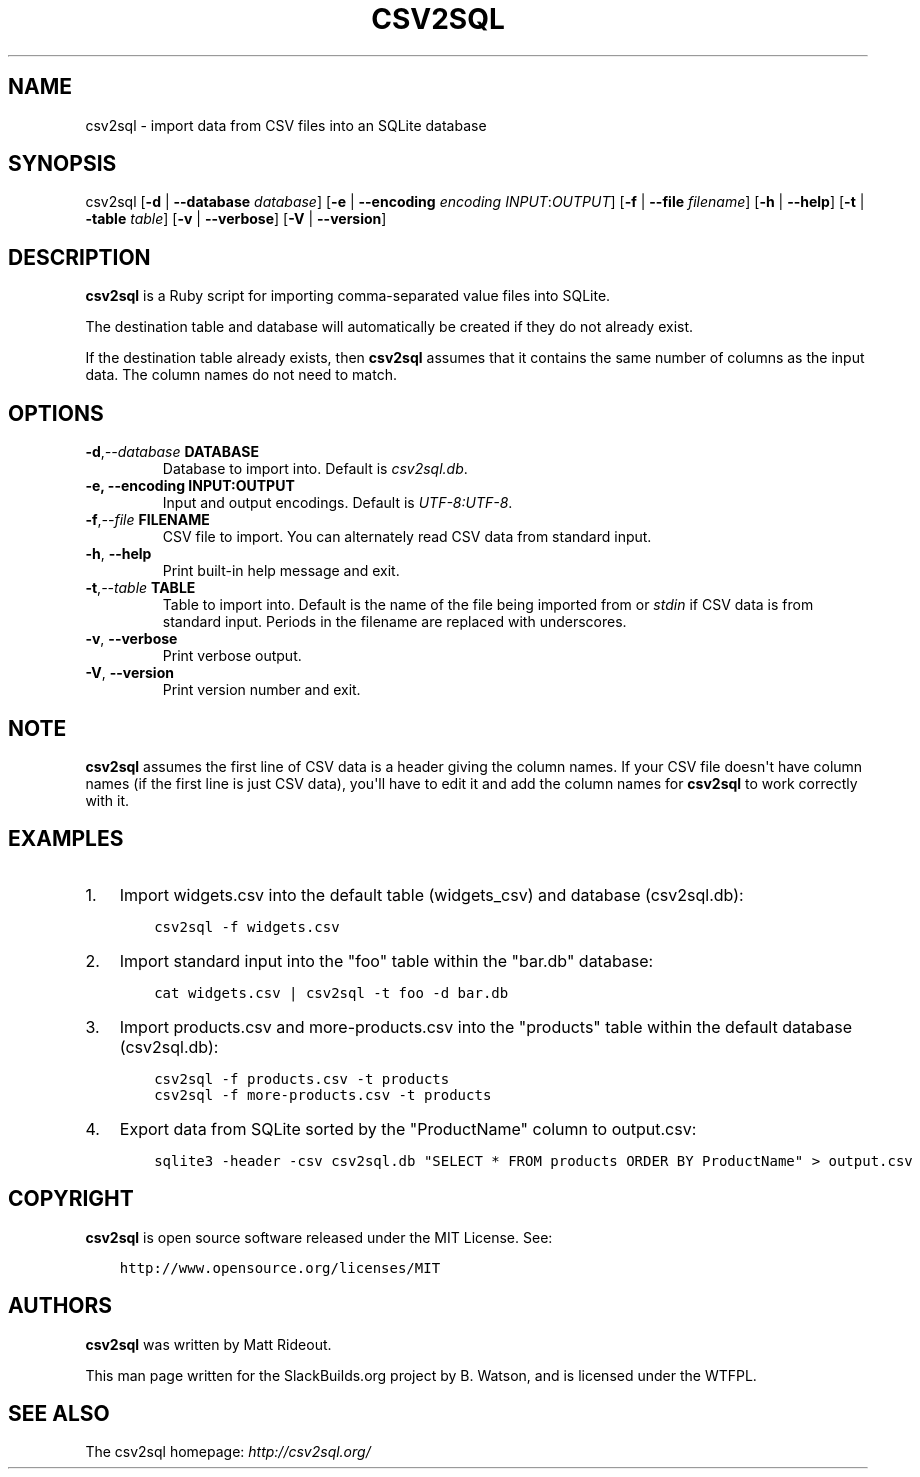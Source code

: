 .\" Man page generated from reStructuredText.
.
.
.nr rst2man-indent-level 0
.
.de1 rstReportMargin
\\$1 \\n[an-margin]
level \\n[rst2man-indent-level]
level margin: \\n[rst2man-indent\\n[rst2man-indent-level]]
-
\\n[rst2man-indent0]
\\n[rst2man-indent1]
\\n[rst2man-indent2]
..
.de1 INDENT
.\" .rstReportMargin pre:
. RS \\$1
. nr rst2man-indent\\n[rst2man-indent-level] \\n[an-margin]
. nr rst2man-indent-level +1
.\" .rstReportMargin post:
..
.de UNINDENT
. RE
.\" indent \\n[an-margin]
.\" old: \\n[rst2man-indent\\n[rst2man-indent-level]]
.nr rst2man-indent-level -1
.\" new: \\n[rst2man-indent\\n[rst2man-indent-level]]
.in \\n[rst2man-indent\\n[rst2man-indent-level]]u
..
.TH "CSV2SQL" 1 "2022-07-09" "0.1" "SlackBuilds.org"
.SH NAME
csv2sql \- import data from CSV files into an SQLite database
.\" RST source for csv2sql(1) man page. Convert with:
.
.\" rst2man.py csv2sql.rst > csv2sql.1
.
.\" rst2man.py comes from the SBo development/docutils package.
.
.SH SYNOPSIS
.sp
csv2sql [\fB\-d\fP | \fB\-\-database\fP  \fIdatabase\fP] [\fB\-e\fP | \fB\-\-encoding\fP \fIencoding\fP \fIINPUT\fP:\fIOUTPUT\fP] [\fB\-f\fP | \fB\-\-file\fP \fIfilename\fP] [\fB\-h\fP | \fB\-\-help\fP] [\fB\-t\fP | \fB\-table\fP \fItable\fP] [\fB\-v\fP | \fB\-\-verbose\fP] [\fB\-V\fP | \fB\-\-version\fP]
.SH DESCRIPTION
.sp
\fBcsv2sql\fP is a Ruby script for importing comma\-separated value files
into SQLite.
.sp
The destination table and database will automatically be created if
they do not already exist.
.sp
If the destination table already exists, then \fBcsv2sql\fP assumes that
it contains the same number of columns as the input data. The column
names do not need to match.
.SH OPTIONS
.INDENT 0.0
.TP
.BI \-d\fP,\fB  \-\-database \ DATABASE
Database to import into. Default is \fIcsv2sql.db\fP\&.
.UNINDENT
.INDENT 0.0
.TP
.B \-e, \-\-encoding INPUT:OUTPUT
Input and output encodings. Default is \fIUTF\-8:UTF\-8\fP\&.
.UNINDENT
.INDENT 0.0
.TP
.BI \-f\fP,\fB  \-\-file \ FILENAME
CSV file to import. You can alternately read CSV data from standard input.
.TP
.B  \-h\fP,\fB  \-\-help
Print built\-in help message and exit.
.TP
.BI \-t\fP,\fB  \-\-table \ TABLE
Table to import into. Default is the name of the file being imported from or \fIstdin\fP if CSV data is from standard input. Periods in the filename are replaced with underscores.
.TP
.B  \-v\fP,\fB  \-\-verbose
Print verbose output.
.TP
.B  \-V\fP,\fB  \-\-version
Print version number and exit.
.UNINDENT
.SH NOTE
.sp
\fBcsv2sql\fP assumes the first line of CSV data is a header giving the
column names. If your CSV file doesn\(aqt have column names (if the first
line is just CSV data), you\(aqll have to edit it and add the column
names for \fBcsv2sql\fP to work correctly with it.
.SH EXAMPLES
.INDENT 0.0
.IP 1. 3
Import widgets.csv into the default table (widgets_csv) and database (csv2sql.db):
.INDENT 3.0
.INDENT 3.5
.sp
.nf
.ft C
csv2sql \-f widgets.csv
.ft P
.fi
.UNINDENT
.UNINDENT
.IP 2. 3
Import standard input into the "foo" table within the "bar.db" database:
.INDENT 3.0
.INDENT 3.5
.sp
.nf
.ft C
cat widgets.csv | csv2sql \-t foo \-d bar.db
.ft P
.fi
.UNINDENT
.UNINDENT
.IP 3. 3
Import products.csv and more\-products.csv into the "products" table within the default database (csv2sql.db):
.INDENT 3.0
.INDENT 3.5
.sp
.nf
.ft C
csv2sql \-f products.csv \-t products
csv2sql \-f more\-products.csv \-t products
.ft P
.fi
.UNINDENT
.UNINDENT
.IP 4. 3
Export data from SQLite sorted by the "ProductName" column to output.csv:
.INDENT 3.0
.INDENT 3.5
.sp
.nf
.ft C
sqlite3 \-header \-csv csv2sql.db "SELECT * FROM products ORDER BY ProductName" > output.csv
.ft P
.fi
.UNINDENT
.UNINDENT
.UNINDENT
.SH COPYRIGHT
.sp
\fBcsv2sql\fP is open source software released under the MIT License. See:
.INDENT 0.0
.INDENT 3.5
.sp
.nf
.ft C
http://www.opensource.org/licenses/MIT
.ft P
.fi
.UNINDENT
.UNINDENT
.SH AUTHORS
.sp
\fBcsv2sql\fP was written by Matt Rideout.
.sp
This man page written for the SlackBuilds.org project
by B. Watson, and is licensed under the WTFPL.
.SH SEE ALSO
.sp
The csv2sql homepage: \fI\%http://csv2sql.org/\fP
.\" Generated by docutils manpage writer.
.
